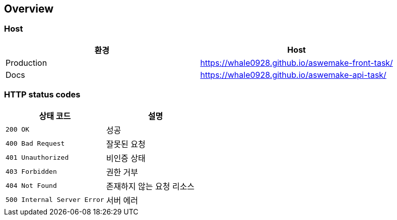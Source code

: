 [[overview]]
== Overview

[[overview-host]]
=== Host

|===
| 환경 | Host

| Production
| https://whale0928.github.io/aswemake-front-task/

| Docs
| https://whale0928.github.io/aswemake-api-task/

|===

[[overview-http-status-codes]]
=== HTTP status codes

|===
| 상태 코드 | 설명

| `200 OK`
| 성공

| `400 Bad Request`
| 잘못된 요청

| `401 Unauthorized`
| 비인증 상태

| `403 Forbidden`
| 권한 거부

| `404 Not Found`
| 존재하지 않는 요청 리소스

| `500 Internal Server Error`
| 서버 에러
|===
